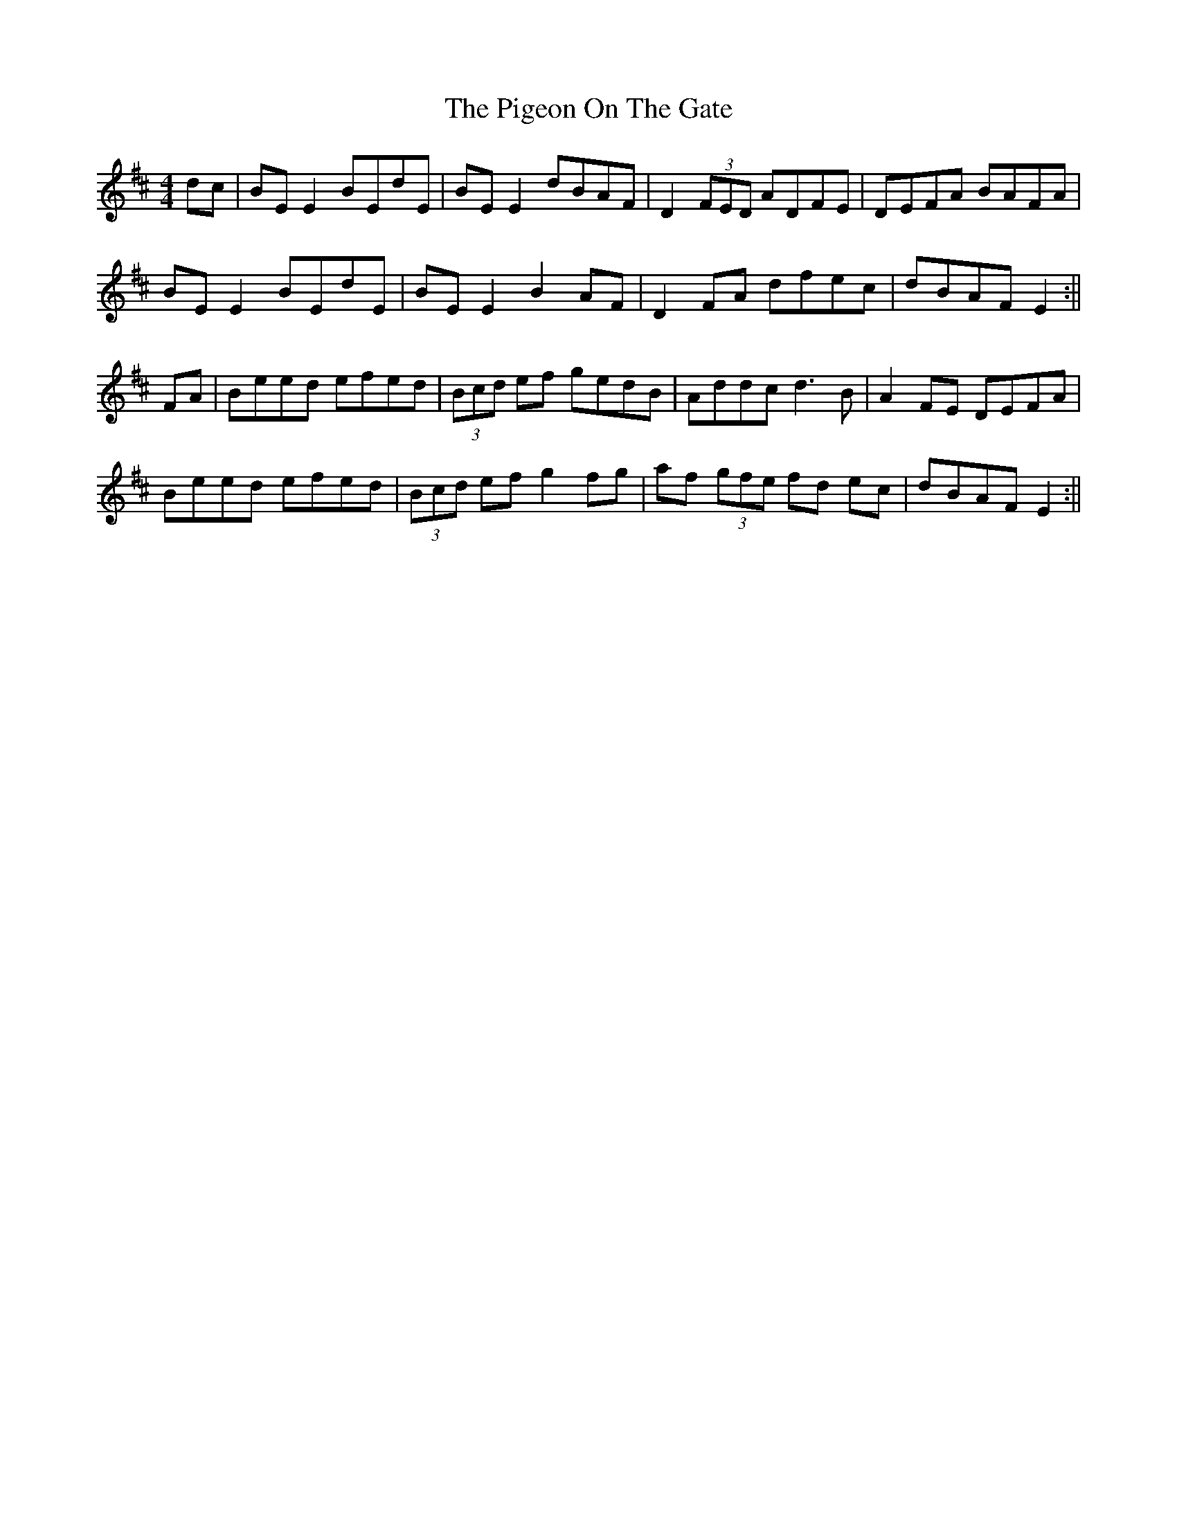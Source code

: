 X: 14
T: Pigeon On The Gate, The
Z: JACKB
S: https://thesession.org/tunes/517#setting26465
R: reel
M: 4/4
L: 1/8
K: Edor
dc|BE E2 BEdE|BE E2 dBAF|D2 (3FED ADFE|DEFA BAFA|
BE E2 BEdE|BE E2 B2 AF|D2 FA dfec|dBAF E2:||
FA|Beed efed|(3Bcd ef gedB|Addc d3B|A2 FE DEFA|
Beed efed|(3Bcd ef g2 fg|af (3gfe fd ec|dBAF E2:||
